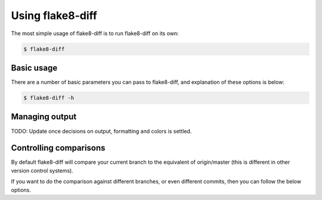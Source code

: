 .. py:currentmodule:: flake8diff

=================
Using flake8-diff
=================

The most simple usage of flake8-diff is to run flake8-diff on its own:

.. code-block:: bash

    $ flake8-diff


Basic usage
===========

There are a number of basic parameters you can pass to flake8-diff, and
explanation of these options is below:

.. code-block:: bash

    $ flake8-diff -h


Managing output
===============

TODO: Update once decisions on output, formatting and colors is settled.


Controlling comparisons
=======================

By default flake8-diff will compare your current branch to the equivalent of
origin/master (this is different in other version control systems).

If you want to do the comparison against different branches, or even different
commits, then you can follow the below options.

